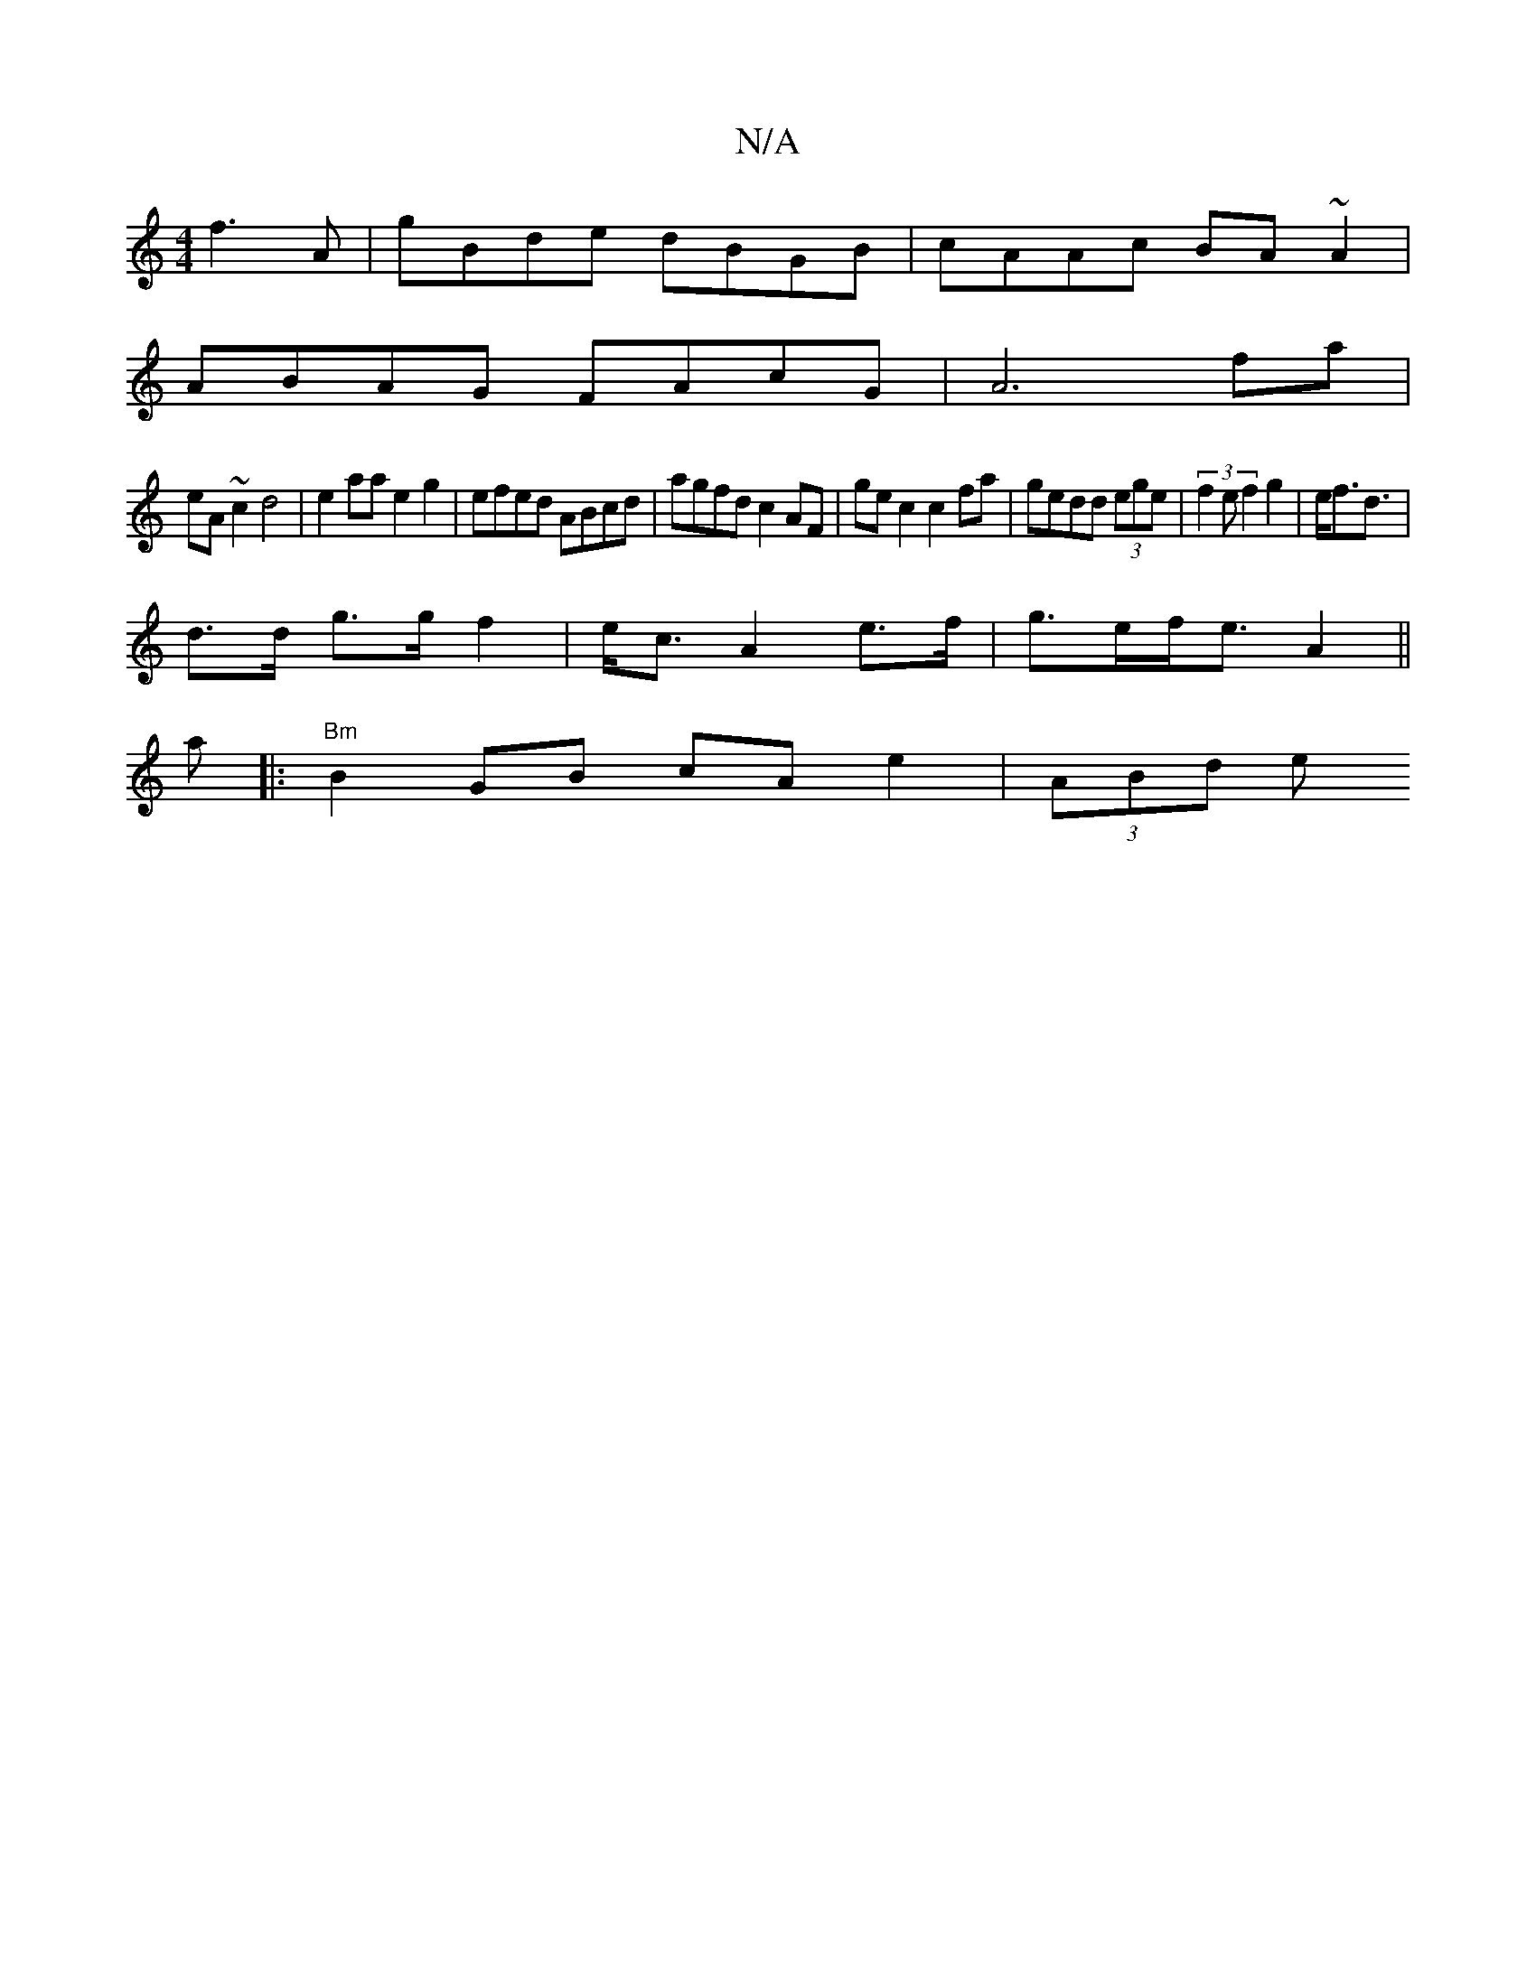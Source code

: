 X:1
T:N/A
M:4/4
R:N/A
K:Cmajor
 f3 A | gBde dBGB |cAAc BA~A2|
ABAG FAcG|A6 fa |
eA ~c2 d4 | e2 aa e2 g2 | efed ABcd | agfd c2 AF | ge c2 c2fa|gedd (3ege|(3f2e f2g2|e<f2<d|
d>d g>g f2|e<c A2 e>f|g>ef<e A2||
a|:"Bm"B2 GB cAe2|(3ABd e